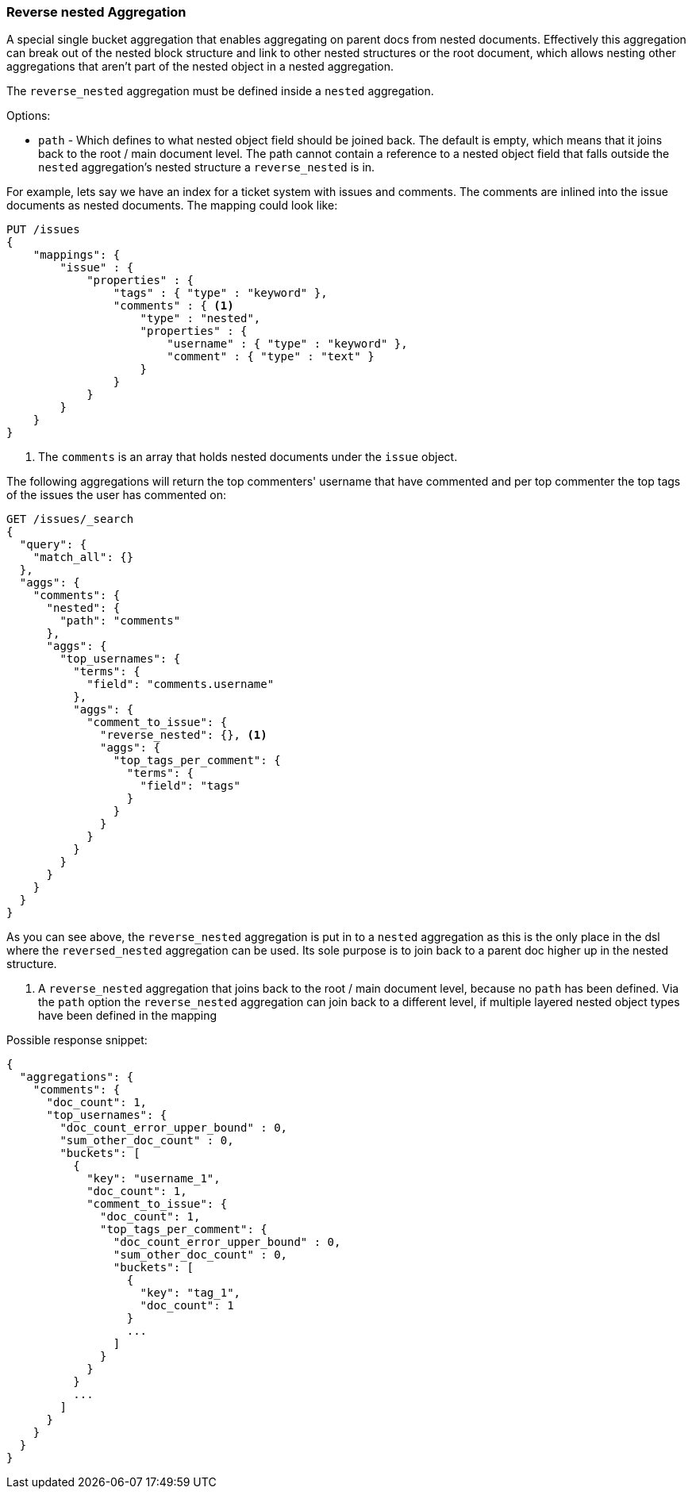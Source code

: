 [[search-aggregations-bucket-reverse-nested-aggregation]]
=== Reverse nested Aggregation

A special single bucket aggregation that enables aggregating on parent docs from nested documents. Effectively this
aggregation can break out of the nested block structure and link to other nested structures or the root document,
which allows nesting other aggregations that aren't part of the nested object in a nested aggregation.

The `reverse_nested` aggregation must be defined inside a `nested` aggregation.

.Options:
* `path` - Which defines to what nested object field should be joined back. The default is empty,
which means that it joins back to the root / main document level. The path cannot contain a reference to
a nested object field that falls outside the `nested` aggregation's nested structure a `reverse_nested` is in.

For example, lets say we have an index for a ticket system with issues and comments. The comments are inlined into
the issue documents as nested documents. The mapping could look like:

[source,js]
--------------------------------------------------
PUT /issues
{
    "mappings": {
        "issue" : {
            "properties" : {
                "tags" : { "type" : "keyword" },
                "comments" : { <1>
                    "type" : "nested",
                    "properties" : {
                        "username" : { "type" : "keyword" },
                        "comment" : { "type" : "text" }
                    }
                }
            }
        }
    }
}
--------------------------------------------------
// CONSOLE
<1> The `comments` is an array that holds nested documents under the `issue` object.

The following aggregations will return the top commenters' username that have commented and per top commenter the top
tags of the issues the user has commented on:

//////////////////////////

[source,js]
--------------------------------------------------
POST /issues/issue/0?refresh
{"tags": ["tag_1"], "comments": [{"username": "username_1"}]}
--------------------------------------------------
// CONSOLE
// TEST[continued]

//////////////////////////

[source,js]
--------------------------------------------------
GET /issues/_search
{
  "query": {
    "match_all": {}
  },
  "aggs": {
    "comments": {
      "nested": {
        "path": "comments"
      },
      "aggs": {
        "top_usernames": {
          "terms": {
            "field": "comments.username"
          },
          "aggs": {
            "comment_to_issue": {
              "reverse_nested": {}, <1>
              "aggs": {
                "top_tags_per_comment": {
                  "terms": {
                    "field": "tags"
                  }
                }
              }
            }
          }
        }
      }
    }
  }
}
--------------------------------------------------
// CONSOLE
// TEST[continued]
// TEST[s/_search/_search\?filter_path=aggregations/]

As you can see above, the `reverse_nested` aggregation is put in to a `nested` aggregation as this is the only place
in the dsl where the `reversed_nested` aggregation can be used. Its sole purpose is to join back to a parent doc higher
up in the nested structure.

<1> A `reverse_nested` aggregation that joins back to the root / main document level, because no `path` has been defined.
Via the `path` option the `reverse_nested` aggregation can join back to a different level, if multiple layered nested
object types have been defined in the mapping

Possible response snippet:

[source,js]
--------------------------------------------------
{
  "aggregations": {
    "comments": {
      "doc_count": 1,
      "top_usernames": {
        "doc_count_error_upper_bound" : 0,
        "sum_other_doc_count" : 0,
        "buckets": [
          {
            "key": "username_1",
            "doc_count": 1,
            "comment_to_issue": {
              "doc_count": 1,
              "top_tags_per_comment": {
                "doc_count_error_upper_bound" : 0,
                "sum_other_doc_count" : 0,
                "buckets": [
                  {
                    "key": "tag_1",
                    "doc_count": 1
                  }
                  ...
                ]
              }
            }
          }
          ...
        ]
      }
    }
  }
}
--------------------------------------------------
// TESTRESPONSE[s/\.\.\.//]
